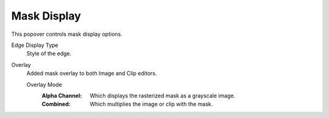 
************
Mask Display
************

This popover controls mask display options.

Edge Display Type
   Style of the edge.

Overlay
   Added mask overlay to both Image and Clip editors.

   Overlay Mode
      :Alpha Channel:
         Which displays the rasterized mask as a grayscale image.
      :Combined:
         Which multiplies the image or clip with the mask.
